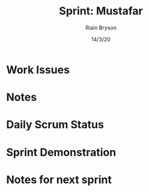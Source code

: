 #+TITLE: Sprint: Mustafar
#+AUTHOR: Riain Bryson
#+EMAIL: riainbryson@protonmail.ch
#+DATE:  14/3/20

* Work Issues
* Notes
* Daily Scrum Status
* Sprint Demonstration
* Notes for next sprint
